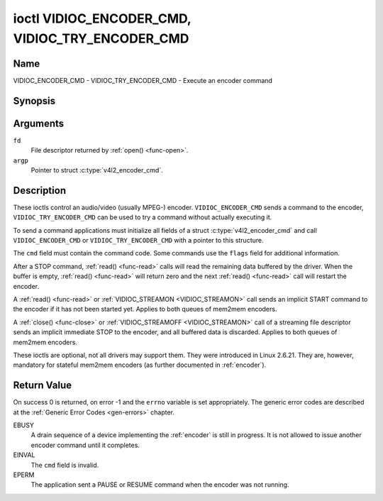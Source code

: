 .. SPDX-License-Identifier: GFDL-1.1-no-invariants-or-later

.. _VIDIOC_ENCODER_CMD:

************************************************
ioctl VIDIOC_ENCODER_CMD, VIDIOC_TRY_ENCODER_CMD
************************************************

Name
====

VIDIOC_ENCODER_CMD - VIDIOC_TRY_ENCODER_CMD - Execute an encoder command


Synopsis
========

.. c:function:: int ioctl( int fd, VIDIOC_ENCODER_CMD, struct v4l2_encoder_cmd *argp )
    :name: VIDIOC_ENCODER_CMD

.. c:function:: int ioctl( int fd, VIDIOC_TRY_ENCODER_CMD, struct v4l2_encoder_cmd *argp )
    :name: VIDIOC_TRY_ENCODER_CMD


Arguments
=========

``fd``
    File descriptor returned by :ref:`open() <func-open>`.

``argp``
    Pointer to struct :c:type:`v4l2_encoder_cmd`.

Description
===========

These ioctls control an audio/video (usually MPEG-) encoder.
``VIDIOC_ENCODER_CMD`` sends a command to the encoder,
``VIDIOC_TRY_ENCODER_CMD`` can be used to try a command without actually
executing it.

To send a command applications must initialize all fields of a struct
:c:type:`v4l2_encoder_cmd` and call
``VIDIOC_ENCODER_CMD`` or ``VIDIOC_TRY_ENCODER_CMD`` with a pointer to
this structure.

The ``cmd`` field must contain the command code. Some commands use the
``flags`` field for additional information.

After a STOP command, :ref:`read() <func-read>` calls will read
the remaining data buffered by the driver. When the buffer is empty,
:ref:`read() <func-read>` will return zero and the next :ref:`read() <func-read>`
call will restart the encoder.

A :ref:`read() <func-read>` or :ref:`VIDIOC_STREAMON <VIDIOC_STREAMON>`
call sends an implicit START command to the encoder if it has not been
started yet. Applies to both queues of mem2mem encoders.

A :ref:`close() <func-close>` or :ref:`VIDIOC_STREAMOFF <VIDIOC_STREAMON>`
call of a streaming file descriptor sends an implicit immediate STOP to
the encoder, and all buffered data is discarded. Applies to both queues of
mem2mem encoders.

These ioctls are optional, not all drivers may support them. They were
introduced in Linux 2.6.21. They are, however, mandatory for stateful mem2mem
encoders (as further documented in :ref:`encoder`).


.. tabularcolumns:: |p{4.4cm}|p{4.4cm}|p{8.7cm}|

.. c:type:: v4l2_encoder_cmd

.. flat-table:: struct v4l2_encoder_cmd
    :header-rows:  0
    :stub-columns: 0
    :widths:       1 1 2

    * - __u32
      - ``cmd``
      - The encoder command, see :ref:`encoder-cmds`.
    * - __u32
      - ``flags``
      - Flags to go with the command, see :ref:`encoder-flags`. If no
	flags are defined for this command, drivers and applications must
	set this field to zero.
    * - __u32
      - ``data``\ [8]
      - Reserved for future extensions. Drivers and applications must set
	the array to zero.



.. tabularcolumns:: |p{6.6cm}|p{2.2cm}|p{8.7cm}|

.. _encoder-cmds:

.. flat-table:: Encoder Commands
    :header-rows:  0
    :stub-columns: 0
    :widths:       3 1 4

    * - ``V4L2_ENC_CMD_START``
      - 0
      - Start the encoder. When the encoder is already running or paused,
	this command does nothing. No flags are defined for this command.

	For a device implementing the :ref:`encoder`, once the drain sequence
	is initiated with the ``V4L2_ENC_CMD_STOP`` command, it must be driven
	to completion before this command can be invoked.  Any attempt to
	invoke the command while the drain sequence is in progress will trigger
	an ``EBUSY`` error code. See :ref:`encoder` for more details.
    * - ``V4L2_ENC_CMD_STOP``
      - 1
      - Stop the encoder. When the ``V4L2_ENC_CMD_STOP_AT_GOP_END`` flag
	is set, encoding will continue until the end of the current *Group
	Of Pictures*, otherwise encoding will stop immediately. When the
	encoder is already stopped, this command does nothing.

	For a device implementing the :ref:`encoder`, the command will initiate
	the drain sequence as documented in :ref:`encoder`. No flags or other
	arguments are accepted in this case. Any attempt to invoke the command
	again before the sequence completes will trigger an ``EBUSY`` error
	code.
    * - ``V4L2_ENC_CMD_PAUSE``
      - 2
      - Pause the encoder. When the encoder has not been started yet, the
	driver will return an ``EPERM`` error code. When the encoder is
	already paused, this command does nothing. No flags are defined
	for this command.
    * - ``V4L2_ENC_CMD_RESUME``
      - 3
      - Resume encoding after a PAUSE command. When the encoder has not
	been started yet, the driver will return an ``EPERM`` error code. When
	the encoder is already running, this command does nothing. No
	flags are defined for this command.


.. tabularcolumns:: |p{6.6cm}|p{2.2cm}|p{8.7cm}|

.. _encoder-flags:

.. flat-table:: Encoder Command Flags
    :header-rows:  0
    :stub-columns: 0
    :widths:       3 1 4

    * - ``V4L2_ENC_CMD_STOP_AT_GOP_END``
      - 0x0001
      - Stop encoding at the end of the current *Group Of Pictures*,
	rather than immediately.

        Does not apply to :ref:`encoder`.


Return Value
============

On success 0 is returned, on error -1 and the ``errno`` variable is set
appropriately. The generic error codes are described at the
:ref:`Generic Error Codes <gen-errors>` chapter.

EBUSY
    A drain sequence of a device implementing the :ref:`encoder` is still in
    progress. It is not allowed to issue another encoder command until it
    completes.

EINVAL
    The ``cmd`` field is invalid.

EPERM
    The application sent a PAUSE or RESUME command when the encoder was
    not running.
